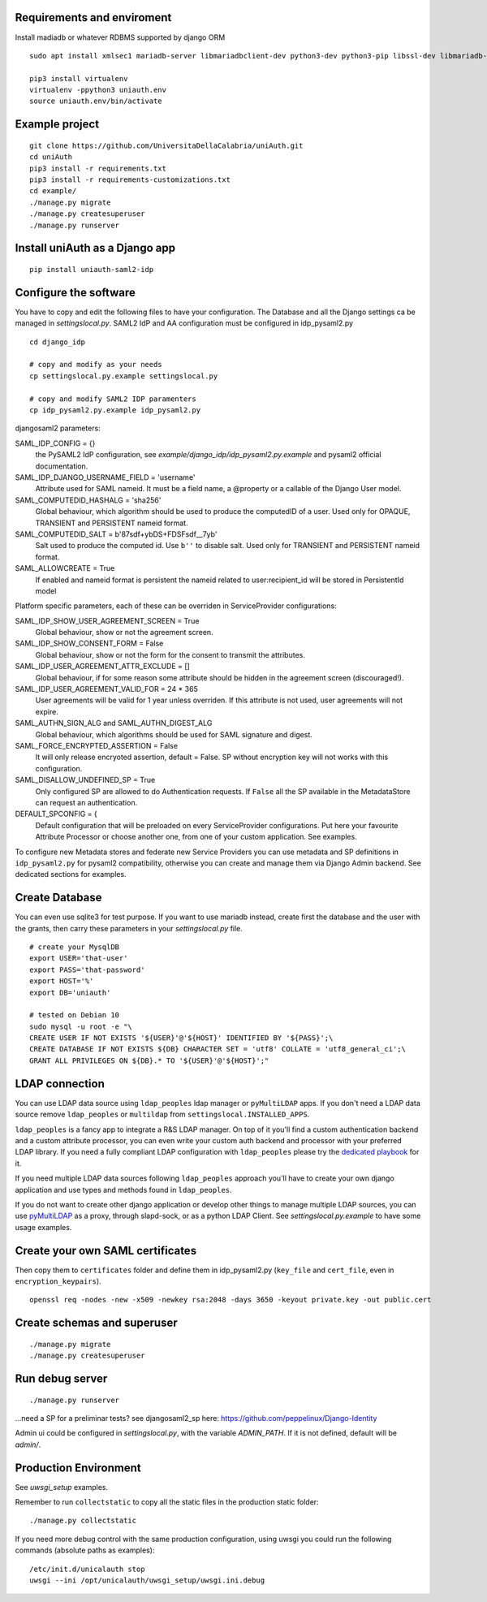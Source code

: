 Requirements and enviroment
^^^^^^^^^^^^^^^^^^^^^^^^^^^
Install madiadb or whatever RDBMS supported by django ORM

::

    sudo apt install xmlsec1 mariadb-server libmariadbclient-dev python3-dev python3-pip libssl-dev libmariadb-dev-compat libsasl2-dev libldap2-dev

    pip3 install virtualenv
    virtualenv -ppython3 uniauth.env
    source uniauth.env/bin/activate

Example project
^^^^^^^^^^^^^^^

::

    git clone https://github.com/UniversitaDellaCalabria/uniAuth.git
    cd uniAuth
    pip3 install -r requirements.txt
    pip3 install -r requirements-customizations.txt
    cd example/
    ./manage.py migrate
    ./manage.py createsuperuser
    ./manage.py runserver


Install uniAuth as a Django app
^^^^^^^^^^^^^^^^^^^^^^^^^^^^^^^

::

    pip install uniauth-saml2-idp


Configure the software
^^^^^^^^^^^^^^^^^^^^^^
You have to copy and edit the following files to have your configuration.
The Database and all the Django settings ca be managed in `settingslocal.py`.
SAML2 IdP and AA configuration must be configured in idp_pysaml2.py

::

    cd django_idp

    # copy and modify as your needs
    cp settingslocal.py.example settingslocal.py

    # copy and modify SAML2 IDP paramenters
    cp idp_pysaml2.py.example idp_pysaml2.py


djangosaml2 parameters:

SAML_IDP_CONFIG = {}
    the PySAML2 IdP configuration, see `example/django_idp/idp_pysaml2.py.example` and pysaml2 official documentation.

SAML_IDP_DJANGO_USERNAME_FIELD = 'username'
    Attribute used for SAML nameid. It must be a field name, a @property or a callable of the Django User model.

SAML_COMPUTEDID_HASHALG = 'sha256'
    Global behaviour, which algorithm should be used to produce the computedID of a user.
    Used only for OPAQUE, TRANSIENT and PERSISTENT nameid format.

SAML_COMPUTEDID_SALT = b'87sdf+ybDS+FDSFsdf__7yb'
    Salt used to produce the computed id. Use ``b''`` to disable salt.
    Used only for TRANSIENT and PERSISTENT nameid format.

SAML_ALLOWCREATE = True
    If enabled and nameid format is persistent the nameid related to user:recipient_id will be stored in PersistentId model

Platform specific parameters, each of these can be overriden in ServiceProvider configurations:

SAML_IDP_SHOW_USER_AGREEMENT_SCREEN = True
    Global behaviour, show or not the agreement screen.

SAML_IDP_SHOW_CONSENT_FORM = False
    Global behaviour, show or not the form for the consent to transmit the attributes.

SAML_IDP_USER_AGREEMENT_ATTR_EXCLUDE = []
    Global behaviour, if for some reason some attribute should be hidden in the agreement screen (discouraged!).

SAML_IDP_USER_AGREEMENT_VALID_FOR = 24 * 365
    User agreements will be valid for 1 year unless overriden. If this attribute is not used, user agreements will not expire.

SAML_AUTHN_SIGN_ALG and SAML_AUTHN_DIGEST_ALG
    Global behaviour, which algorithms should be used for SAML signature and digest.

SAML_FORCE_ENCRYPTED_ASSERTION = False
    It will only release encryoted assertion, default = False. SP without encryption key will not works with this configuration.

SAML_DISALLOW_UNDEFINED_SP = True
    Only configured SP are allowed to do Authentication requests.
    If ``False`` all the SP available in the MetadataStore can request an authentication.

DEFAULT_SPCONFIG = {
    Default configuration that will be preloaded on every ServiceProvider configurations.
    Put here your favourite Attribute Processor or choose another one, from one of your custom application.
    See examples.

To configure new Metadata stores and federate new Service Providers
you can use metadata and SP definitions in ``idp_pysaml2.py`` for
pysaml2 compatibility, otherwise you can create and manage them via
Django Admin backend. See dedicated sections for examples.


Create Database
^^^^^^^^^^^^^^^
You can even use sqlite3 for test purpose.
If you want to use mariadb instead, create first the database and the user with the grants, then
carry these parameters in your `settingslocal.py` file.

::

    # create your MysqlDB
    export USER='that-user'
    export PASS='that-password'
    export HOST='%'
    export DB='uniauth'

    # tested on Debian 10
    sudo mysql -u root -e "\
    CREATE USER IF NOT EXISTS '${USER}'@'${HOST}' IDENTIFIED BY '${PASS}';\
    CREATE DATABASE IF NOT EXISTS ${DB} CHARACTER SET = 'utf8' COLLATE = 'utf8_general_ci';\
    GRANT ALL PRIVILEGES ON ${DB}.* TO '${USER}'@'${HOST}';"


LDAP connection
^^^^^^^^^^^^^^^

You can use LDAP data source using ``ldap_peoples`` ldap manager or ``pyMultiLDAP`` apps.
If you don't need a LDAP data source remove ``ldap_peoples`` or ``multildap`` from ``settingslocal.INSTALLED_APPS``.

``ldap_peoples`` is a fancy app to integrate a R&S LDAP manager.
On top of it you'll find a custom authentication backend and a custom attribute processor,
you can even write your custom auth backend and processor with your preferred LDAP library.
If you need a fully compliant LDAP configuration with ``ldap_peoples`` please try the
`dedicated playbook <https://github.com/peppelinux/ansible-slapd-eduperson2016>`__ for it.

If you need multiple LDAP data sources following ``ldap_peoples`` approach
you'll have to create your own django application and use types and methods found in ``ldap_peoples``.

If you do not want to create other django application or develop other things to manage multiple LDAP sources,
you can use `pyMultiLDAP <https://github.com/peppelinux/pyMultiLDAP>`__ as a  proxy, through slapd-sock, or as a python LDAP Client.
See `settingslocal.py.example` to have some usage examples.

Create your own SAML certificates
^^^^^^^^^^^^^^^^^^^^^^^^^^^^^^^^^

Then copy them to ``certificates`` folder and define them in
idp\_pysaml2.py (``key_file`` and ``cert_file``, even in
``encryption_keypairs``).

::

    openssl req -nodes -new -x509 -newkey rsa:2048 -days 3650 -keyout private.key -out public.cert


Create schemas and superuser
^^^^^^^^^^^^^^^^^^^^^^^^^^^^

::

    ./manage.py migrate
    ./manage.py createsuperuser

Run debug server
^^^^^^^^^^^^^^^^

::

    ./manage.py runserver

...need a SP for a preliminar tests? see djangosaml2\_sp here:
https://github.com/peppelinux/Django-Identity

Admin ui could be configured in `settingslocal.py`, with the variable `ADMIN_PATH`.
If it is not defined, default will be `admin/`.


Production Environment
^^^^^^^^^^^^^^^^^^^^^^

See `uwsgi_setup` examples.

Remember to run ``collectstatic`` to copy all the static files in the production static folder:


::

    ./manage.py collectstatic


If you need more debug control with the same production configuration, using uwsgi you could run the following commands (absolute paths as examples):


::


    /etc/init.d/unicalauth stop
    uwsgi --ini /opt/unicalauth/uwsgi_setup/uwsgi.ini.debug
